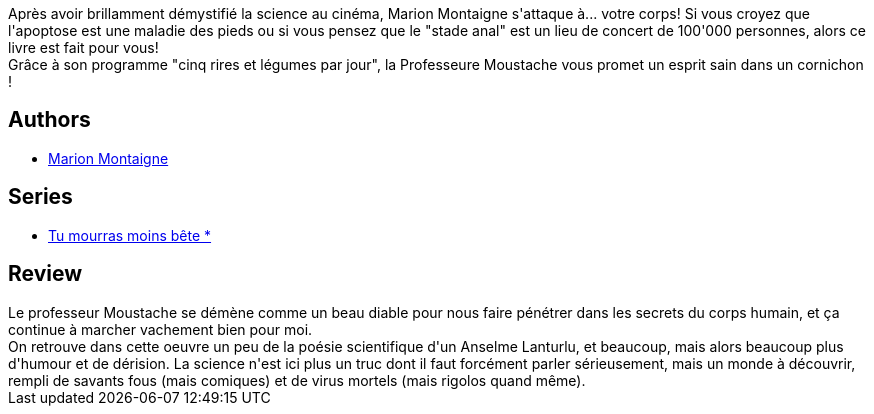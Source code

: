 :jbake-type: post
:jbake-status: published
:jbake-title: Quoi de neuf, Docteur Moustache ? (Tu mourras moins bête, #2)
:jbake-tags:  corps, science,_année_2012,_mois_oct.,_note_5,rayon-bd,read
:jbake-date: 2012-10-13
:jbake-depth: ../../
:jbake-uri: goodreads/books/9782359102932.adoc
:jbake-bigImage: https://i.gr-assets.com/images/S/compressed.photo.goodreads.com/books/1358186857l/16042492._SX98_.jpg
:jbake-smallImage: https://i.gr-assets.com/images/S/compressed.photo.goodreads.com/books/1358186857l/16042492._SX50_.jpg
:jbake-source: https://www.goodreads.com/book/show/16042492
:jbake-style: goodreads goodreads-book

++++
<div class="book-description">
Après avoir brillamment démystifié la science au cinéma, Marion Montaigne s'attaque à... votre corps! Si vous croyez que l'apoptose est une maladie des pieds ou si vous pensez que le "stade anal" est un lieu de concert de 100'000 personnes, alors ce livre est fait pour vous! <br />Grâce à son programme "cinq rires et légumes par jour", la Professeure Moustache vous promet un esprit sain dans un cornichon !
</div>
++++


## Authors
* link:../authors/1315690.html[Marion Montaigne]

## Series
* link:../series/Tu_mourras_moins_bete__.html[Tu mourras moins bête *]

## Review

++++
Le professeur Moustache se démène comme un beau diable pour nous faire pénétrer dans les secrets du corps humain, et ça continue à marcher vachement bien pour moi.<br/>On retrouve dans cette oeuvre un peu de la poésie scientifique d'un Anselme Lanturlu, et beaucoup, mais alors beaucoup plus d'humour et de dérision. La science n'est ici plus un truc dont il faut forcément parler sérieusement, mais un monde à découvrir, rempli de savants fous (mais comiques) et de virus mortels (mais rigolos quand même).
++++